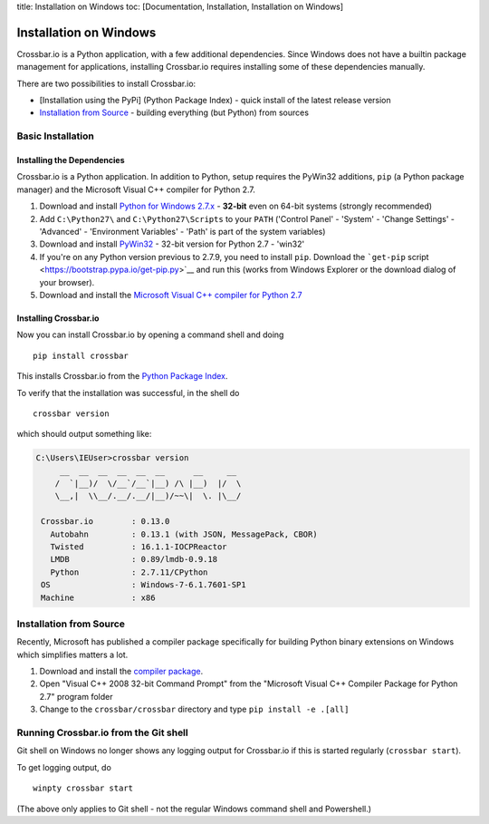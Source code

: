 title: Installation on Windows toc: [Documentation, Installation,
Installation on Windows]

Installation on Windows
=======================

Crossbar.io is a Python application, with a few additional dependencies.
Since Windows does not have a builtin package management for
applications, installing Crossbar.io requires installing some of these
dependencies manually.

There are two possibilities to install Crossbar.io:

-  [Installation using the PyPi] (Python Package Index) - quick install
   of the latest release version
-  `Installation from Source <#installation-from-source>`__ - building
   everything (but Python) from sources

Basic Installation
------------------

Installing the Dependencies
~~~~~~~~~~~~~~~~~~~~~~~~~~~

Crossbar.io is a Python application. In addition to Python, setup
requires the PyWin32 additions, ``pip`` (a Python package manager) and
the Microsoft Visual C++ compiler for Python 2.7.

1. Download and install `Python for Windows
   2.7.x <https://www.python.org/downloads/windows/>`__ - **32-bit**
   even on 64-bit systems (strongly recommended)
2. Add ``C:\Python27\`` and ``C:\Python27\Scripts`` to your ``PATH``
   ('Control Panel' - 'System' - 'Change Settings' - 'Advanced' -
   'Environment Variables' - 'Path' is part of the system variables)
3. Download and install
   `PyWin32 <http://sourceforge.net/projects/pywin32/files/pywin32/>`__
   - 32-bit version for Python 2.7 - 'win32'
4. If you're on any Python version previous to 2.7.9, you need to
   install ``pip``. Download the ```get-pip``
   script <https://bootstrap.pypa.io/get-pip.py>`__ and run this (works
   from Windows Explorer or the download dialog of your browser).
5. Download and install the `Microsoft Visual C++ compiler for Python
   2.7 <http://www.microsoft.com/en-us/download/details.aspx?id=44266>`__

Installing Crossbar.io
~~~~~~~~~~~~~~~~~~~~~~

Now you can install Crossbar.io by opening a command shell and doing

::

    pip install crossbar

This installs Crossbar.io from the `Python Package
Index <https://pypi.python.org/pypi>`__.

To verify that the installation was successful, in the shell do

::

    crossbar version

which should output something like:

.. code:: console

    C:\Users\IEUser>crossbar version
         __  __  __  __  __  __      __     __
        /  `|__)/  \/__`/__`|__) /\ |__)  |/  \
        \__,|  \\__/.__/.__/|__)/~~\|  \. |\__/

     Crossbar.io        : 0.13.0
       Autobahn         : 0.13.1 (with JSON, MessagePack, CBOR)
       Twisted          : 16.1.1-IOCPReactor
       LMDB             : 0.89/lmdb-0.9.18
       Python           : 2.7.11/CPython
     OS                 : Windows-7-6.1.7601-SP1
     Machine            : x86

Installation from Source
------------------------

Recently, Microsoft has published a compiler package specifically for
building Python binary extensions on Windows which simplifies matters a
lot.

1. Download and install the `compiler
   package <http://www.microsoft.com/en-us/download/details.aspx?id=44266>`__.
2. Open "Visual C++ 2008 32-bit Command Prompt" from the "Microsoft
   Visual C++ Compiler Package for Python 2.7" program folder
3. Change to the ``crossbar/crossbar`` directory and type
   ``pip install -e .[all]``

Running Crossbar.io from the Git shell
--------------------------------------

Git shell on Windows no longer shows any logging output for Crossbar.io
if this is started regularly (``crossbar start``).

To get logging output, do

::

    winpty crossbar start

(The above only applies to Git shell - not the regular Windows command
shell and Powershell.)

